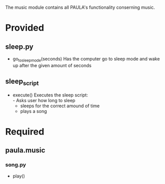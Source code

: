 The music module contains all PAULA's functionality conserning music.

* Provided
** sleep.py
  - go_to_sleep_mode(seconds)
    Has the computer go to sleep mode and wake up after the given amount of seconds

** sleep_script
  - execute()
    Executes the sleep script:\\
    - Asks user how long to sleep
    - sleeps for the correct amound of time
    - plays a song

* Required
** paula.music
*** song.py
    - play()
